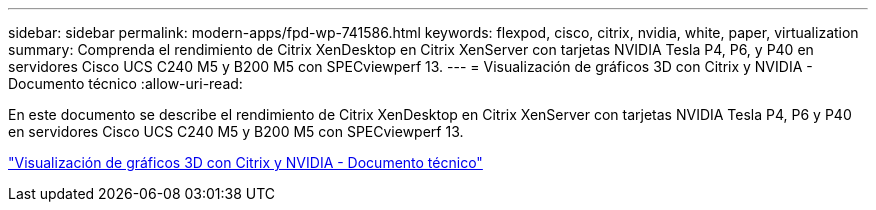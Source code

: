 ---
sidebar: sidebar 
permalink: modern-apps/fpd-wp-741586.html 
keywords: flexpod, cisco, citrix, nvidia, white, paper, virtualization 
summary: Comprenda el rendimiento de Citrix XenDesktop en Citrix XenServer con tarjetas NVIDIA Tesla P4, P6, y P40 en servidores Cisco UCS C240 M5 y B200 M5 con SPECviewperf 13. 
---
= Visualización de gráficos 3D con Citrix y NVIDIA - Documento técnico
:allow-uri-read: 


En este documento se describe el rendimiento de Citrix XenDesktop en Citrix XenServer con tarjetas NVIDIA Tesla P4, P6 y P40 en servidores Cisco UCS C240 M5 y B200 M5 con SPECviewperf 13.

link:https://www.cisco.com/c/dam/en/us/products/collateral/servers-unified-computing/ucs-c-series-rack-servers/whitepaper-c11-741586.pdf["Visualización de gráficos 3D con Citrix y NVIDIA - Documento técnico"^]
